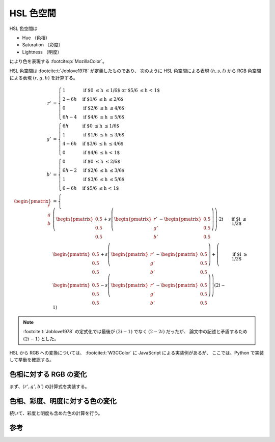 HSL 色空間
================

HSL 色空間は

- Hue （色相）
- Saturation （彩度）
- Lightness （明度）

により色を表現する :footcite:p:`MozillaColor`。

HSL 色空間は :footcite:t:`Joblove1978` が定義したものであり、
次のように HSL 色空間による表現 :math:`(h, s, l)` から
RGB 色空間による表現 :math:`(r, g, b)` を計算する。

.. math::

    r' &= \begin{cases}
        1 & \text{if $0 \le h \le 1/6$ or $5/6 \le h < 1$} \\
        2 - 6h & \text{if $1/6 \le h \le 2/6$} \\
        0 & \text{if $2/6 \le h \le 4/6$} \\
        6h - 4 & \text{if $4/6 \le h \le 5/6$}
    \end{cases}
    \\
    g' &= \begin{cases}
        6h & \text{if $0 \le h \le 1/6$} \\
        1 & \text{if $1/6 \le h \le 3/6$} \\
        4 - 6h & \text{if $3/6 \le h \le 4/6$} \\
        0 & \text{if $4/6 \le h < 1$}
    \end{cases}
    \\
    b' &= \begin{cases}
        0 & \text{if $0 \le h \le 2/6$} \\
        6h - 2 & \text{if $2/6 \le h \le 3/6$} \\
        1 & \text{if $3/6 \le h \le 5/6$} \\
        6 - 6h & \text{if $5/6 \le h < 1$}
    \end{cases}
    \\
    \begin{pmatrix} r \\ g \\ b \end{pmatrix} &=
    \begin{cases}
        \left(
            \begin{pmatrix} 0.5 \\ 0.5 \\ 0.5 \end{pmatrix}
            + s \left(
                \begin{pmatrix} r' \\ g' \\ b' \end{pmatrix}
                - \begin{pmatrix} 0.5 \\ 0.5 \\ 0.5 \end{pmatrix}
            \right)
        \right) \cdot 2i
        & \text{if $i \le 1/2$}
        \\
        \begin{pmatrix} 0.5 \\ 0.5 \\ 0.5 \end{pmatrix}
        + s \left(
            \begin{pmatrix} r' \\ g' \\ b' \end{pmatrix}
            - \begin{pmatrix} 0.5 \\ 0.5 \\ 0.5 \end{pmatrix}
        \right)
        + \left(
            \begin{pmatrix} 0.5 \\ 0.5 \\ 0.5 \end{pmatrix}
            - s \left(
                \begin{pmatrix} r' \\ g' \\ b' \end{pmatrix}
                - \begin{pmatrix} 0.5 \\ 0.5 \\ 0.5 \end{pmatrix}
            \right)
        \right) (2i - 1)
        & \text{if $i \ge 1/2$}
    \end{cases}

.. note::
    :footcite:t:`Joblove1978`
    の定式化では最後が :math:`(2i - 1)` でなく :math:`(2 - 2i)` だったが、
    論文中の記述と矛盾するため :math:`(2i - 1)` とした。

HSL から RGB への変換については、
:footcite:t:`W3CColor` に JavaScript による実装例があるが、
ここでは、Python で実装して挙動を確認する。

色相に対する RGB の変化
------------------------

まず、:math:`(r', g', b')` の計算式を実装する。

.. jupyter-execute::

    def hue2r(hue: float) -> float:
        """色相に対する RGB の R を計算する

        hue は [0, 1] の範囲にあるとする。
        """

        if (0.0 <= hue <= 1.0 / 6.0) or (5.0 / 6.0 <= hue):
            return 1.0
        elif 1.0 / 6.0 <= hue <= 2.0 / 6.0:
            return 2.0 - 6.0 * hue
        elif 2.0 / 6.0 <= hue <= 4.0 / 6.0:
            return 0.0
        else:
            return 6.0 * hue - 4.0

    def hue2g(hue: float) -> float:
        """色相に対する RGB の G を計算する

        hue は [0, 1] の範囲にあるとする。
        """

        if 0.0 <= hue <= 1.0 / 6.0:
            return 6 * hue
        elif 1.0 / 6.0 <= hue <= 3.0 / 6.0:
            return 1.0
        elif 3.0 / 6.0 <= hue <= 4.0 / 6.0:
            return 4.0 - 6.0 * hue
        else:
            return 0.0

    def hue2b(hue: float) -> float:
        """色相に対する RGB の B を計算する

        hue は [0, 1] の範囲にあるとする。
        """

        if 0.0 <= hue <= 2.0 / 6.0:
            return 0.0
        elif 2.0 / 6.0 <= hue <= 3.0 / 6.0:
            return 6.0 * hue - 2.0
        elif 3.0 / 6.0 <= hue <= 5.0 / 6.0:
            return 1.0
        else:
            return 6.0 - 6.0 * hue


.. jupyter-execute::

    import numpy as np
    import plotly.graph_objects as go

    N = 61
    h = np.linspace(0, 1, N)
    r = np.vectorize(hue2r)(h)
    g = np.vectorize(hue2g)(h)
    b = np.vectorize(hue2b)(h)

    rgb = np.concatenate((r, g, b))
    rgb = np.reshape(rgb, (1, 3, N))
    rgb = np.swapaxes(rgb, 1, 2)

    fig = go.Figure()
    fig.add_trace(go.Image(z=rgb * 255.0, dx=1.0 / (N - 1), dy=0.5, y0=1.5))
    fig.add_trace(go.Scatter(x=h, y=r,
                             mode='lines', name="r'",
                             line={'color': 'red'}))
    fig.add_trace(go.Scatter(x=h, y=g,
                             mode='lines', name="g'",
                             line={'color': 'green'}))
    fig.add_trace(go.Scatter(x=h, y=b,
                             mode='lines', name="b'",
                             line={'color': 'blue'}))

    fig.update_layout(title="色相に対する (r', g', b') の挙動")
    fig.update_xaxes(range=[0.0, 1.0], title='色相')
    fig.update_yaxes(range=[0.0, 1.75], scaleratio=0.4, title='RGB')

    fig

色相、彩度、明度に対する色の変化
----------------------------------

続いて、彩度と明度も含めた色の計算を行う。

.. jupyter-execute::

    def hsl2rgb(h: float, s: float, l: float) -> np.ndarray:
        """HSL から RGB へ変換する
        """

        rgb = np.array([hue2r(h), hue2g(h), hue2b(h)])
        if l <= 0.5:
            return (0.5 + s * (rgb - 0.5)) * 2.0 * l
        else:
            return 0.5 + s * (rgb - 0.5) \
                + (0.5 - s * (rgb - 0.5)) * (2.0 * l - 1.0)

.. jupyter-execute::

    import plotly.express as px
    import xarray as xr

    h = np.linspace(0.0, 1.0, N)
    h = np.reshape(h, (N, 1, 1))
    h = np.repeat(h, N, 1)
    h = np.repeat(h, N, 2)

    s = np.linspace(0.0, 1.0, N)
    s = np.reshape(s, (1, N, 1))
    s = np.repeat(s, N, 0)
    s = np.repeat(s, N, 2)

    l = np.linspace(0.0, 1.0, N)
    l = np.reshape(l, (1, 1, N))
    l = np.repeat(l, N, 0)
    l = np.repeat(l, N, 1)

    rgb = np.vectorize(hsl2rgb, signature='(),(),()->(3)')(h, s, l)
    values = np.linspace(0.0, 1.0, N)
    data = xr.DataArray(
            rgb,
            dims=['Hue', 'Saturation', 'Lightness', 'RGB'],
            coords=[
                ('Hue', values),
                ('Saturation', values),
                ('Lightness', values),
                ('RGB', ['R', 'G', 'B']),
            ])
    data = data.transpose('Lightness', 'Saturation', 'Hue', 'RGB')

    px.imshow(data, animation_frame='Lightness',
              zmin=0.0, zmax=1.0,
              origin='lower',
              title='色相、彩度、明度に対する色の変化')

参考
--------

.. footbibliography::
